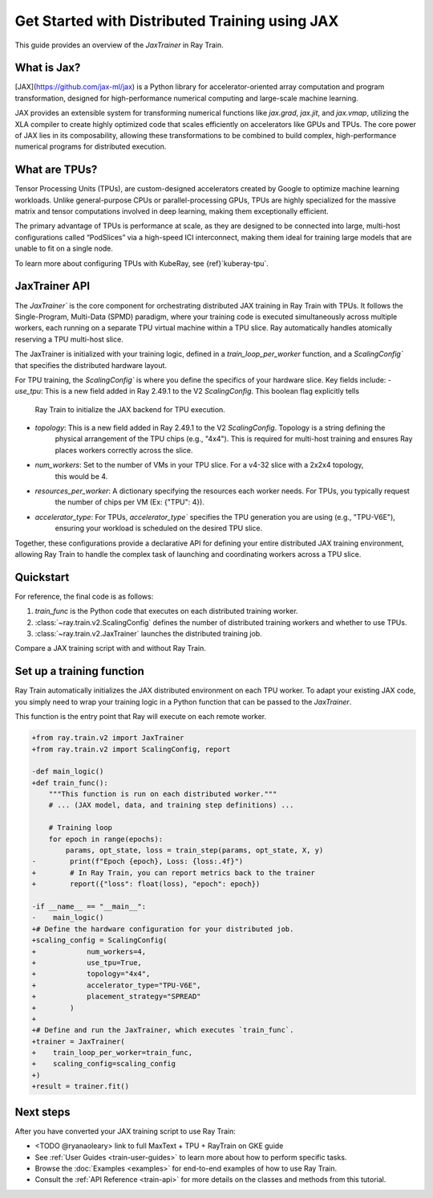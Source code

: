 .. _train-jax:

Get Started with Distributed Training using JAX
===============================================

This guide provides an overview of the `JaxTrainer` in Ray Train.

What is Jax?
------------
[JAX](https://github.com/jax-ml/jax) is a Python library for accelerator-oriented array computation and
program transformation, designed for high-performance numerical computing and large-scale machine learning.

JAX provides an extensible system for transforming numerical functions like `jax.grad`, `jax.jit`, and `jax.vmap`,
utilizing the XLA compiler to create highly optimized code that scales efficiently on accelerators like GPUs and TPUs.
The core power of JAX lies in its composability, allowing these transformations to be combined to build complex,
high-performance numerical programs for distributed execution.

What are TPUs?
--------------
Tensor Processing Units (TPUs), are custom-designed accelerators created by Google to optimize machine learning
workloads. Unlike general-purpose CPUs or parallel-processing GPUs, TPUs are highly specialized for the massive
matrix and tensor computations involved in deep learning, making them exceptionally efficient. 

The primary advantage of TPUs is performance at scale, as they are designed to be connected into large, multi-host
configurations called “PodSlices” via a high-speed ICI interconnect, making them ideal for training large models
that are unable to fit on a single node.

To learn more about configuring TPUs with KubeRay, see {ref}`kuberay-tpu`.

JaxTrainer API
--------------
The `JaxTrainer`` is the core component for orchestrating distributed JAX training in Ray Train with TPUs.
It follows the Single-Program, Multi-Data (SPMD) paradigm, where your training code is executed simultaneously
across multiple workers, each running on a separate TPU virtual machine within a TPU slice. Ray automatically
handles atomically reserving a TPU multi-host slice.

The JaxTrainer is initialized with your training logic, defined in a `train_loop_per_worker` function, and a
`ScalingConfig`` that specifies the distributed hardware layout.

For TPU training, the `ScalingConfig`` is where you define the specifics of your hardware slice. Key fields include:
- `use_tpu`: This is a new field added in Ray 2.49.1 to the V2 `ScalingConfig`. This boolean flag explicitly tells
             Ray Train to initialize the JAX backend for TPU execution.
- `topology`: This is a new field added in Ray 2.49.1 to the V2 `ScalingConfig`. Topology is a string defining the
              physical arrangement of the TPU chips (e.g., "4x4"). This is required for multi-host training and ensures
              Ray places workers correctly across the slice.
- `num_workers`: Set to the number of VMs in your TPU slice. For a v4-32 slice with a 2x2x4 topology,
                 this would be 4.
- `resources_per_worker`: A dictionary specifying the resources each worker needs. For TPUs, you typically request
                          the number of chips per VM (Ex: {"TPU": 4}).
- `accelerator_type`: For TPUs, `accelerator_type`` specifies the TPU generation you are using (e.g., "TPU-V6E"),
                      ensuring your workload is scheduled on the desired TPU slice.
                      
Together, these configurations provide a declarative API for defining your entire distributed JAX
training environment, allowing Ray Train to handle the complex task of launching and coordinating
workers across a TPU slice.

Quickstart
----------

For reference, the final code is as follows:

.. testcode::
    :skipif: True

    from ray.train.jax import JaxTrainer
    from ray.train import ScalingConfig

    def train_func():
        # Your JAX training code here.

    scaling_config = ScalingConfig(num_workers=4, use_tpu=True, topology="4x4", accelerator_type="TPU-V6E")
    trainer = JaxTrainer(train_func, scaling_config=scaling_config)
    result = trainer.fit()

1. `train_func` is the Python code that executes on each distributed training worker.
2. :class:`~ray.train.v2.ScalingConfig` defines the number of distributed training workers and whether to use TPUs.
3. :class:`~ray.train.v2.JaxTrainer` launches the distributed training job.

Compare a JAX training script with and without Ray Train.

.. tab-set::

    .. tab-item:: JAX + Ray Train
        .. code-block:: python
            
            import jax
            import jax.numpy as jnp
            import optax

            from ray.train.v2 import JaxTrainer
            from ray.train.v2 import ScalingConfig

            def train_func():
                """This function is run on each distributed worker."""
                key = jax.random.PRNGKey(jax.process_index())
                X = jax.random.normal(key, (100, 1))
                noise = jax.random.normal(key, (100, 1)) * 0.1
                y = 2 * X + 1 + noise

                def linear_model(params, x):
                    return x @ params['w'] + params['b']

                def loss_fn(params, x, y):
                    preds = linear_model(params, x)
                    return jnp.mean((preds - y) ** 2)
                
                @jax.jit
                def train_step(params, opt_state, x, y):
                    loss, grads = jax.value_and_grad(loss_fn)(params, x, y)
                    updates, opt_state = optimizer.update(grads, opt_state)
                    params = optax.apply_updates(params, updates)
                    return params, opt_state, loss

                # Initialize parameters and optimizer.
                key, w_key, b_key = jax.random.split(key, 3)
                params = {'w': jax.random.normal(w_key, (1, 1)), 'b': jax.random.normal(b_key, (1,))}
                optimizer = optax.adam(learning_rate=0.01)
                opt_state = optimizer.init(params)

                # Training loop
                epochs = 100
                for epoch in range(epochs):
                    params, opt_state, loss = train_step(params, opt_state, X, y)
                    # Report metrics back to Ray Train.
                    report({"loss": float(loss), "epoch": epoch})

            # Define the hardware configuration for your distributed job.
            scaling_config = ScalingConfig(
                num_workers=4,
                use_tpu=True,
                topology="4x4",
                accelerator_type="TPU-V6E",
                placement_strategy="SPREAD"
            )

            # Define and run the JaxTrainer.
            trainer = JaxTrainer(
                train_loop_per_worker=train_func,
                scaling_config=scaling_config
            )
            result = trainer.fit()
            print(f"Training finished. Final loss: {result.metrics['loss']:.4f}")

    .. tab-item:: JAX

        .. This snippet isn't tested because it doesn't use any Ray code.

        .. testcode::
            :skipif: True

            import jax
            import jax.numpy as jnp
            import optax

            # In a non-Ray script, you would manually initialize the
            # distributed environment for multi-host training.
            # import jax.distributed
            # jax.distributed.initialize()

            # Generate synthetic data.
            key = jax.random.PRNGKey(0)
            X = jax.random.normal(key, (100, 1))
            noise = jax.random.normal(key, (100, 1)) * 0.1
            y = 2 * X + 1 + noise

            # Model and loss function are standard JAX.
            def linear_model(params, x):
                return x @ params['w'] + params['b']

            def loss_fn(params, x, y):
                preds = linear_model(params, x)
                return jnp.mean((preds - y) ** 2)

            @jax.jit
            def train_step(params, opt_state, x, y):
                loss, grads = jax.value_and_grad(loss_fn)(params, x, y)
                updates, opt_state = optimizer.update(grads, opt_state)
                params = optax.apply_updates(params, updates)
                return params, opt_state, loss

            # Initialize parameters and optimizer.
            key, w_key, b_key = jax.random.split(key, 3)
            params = {'w': jax.random.normal(w_key, (1, 1)), 'b': jax.random.normal(b_key, (1,))}
            optimizer = optax.adam(learning_rate=0.01)
            opt_state = optimizer.init(params)

            # Training loop
            epochs = 100
            print("Starting training...")
            for epoch in range(epochs):
                params, opt_state, loss = train_step(params, opt_state, X, y)
                if epoch % 10 == 0:
                    print(f"Epoch {epoch}, Loss: {loss:.4f}")

            print("Training finished.")
            print(f"Learned parameters: w={params['w'].item():.4f}, b={params['b'].item():.4f}")

Set up a training function
--------------------------

Ray Train automatically initializes the JAX distributed environment on each TPU worker.
To adapt your existing JAX code, you simply need to wrap your training logic in a Python function
that can be passed to the `JaxTrainer`.

This function is the entry point that Ray will execute on each remote worker.

.. code-block:: diff

    +from ray.train.v2 import JaxTrainer
    +from ray.train.v2 import ScalingConfig, report

    -def main_logic()
    +def train_func():
        """This function is run on each distributed worker."""
        # ... (JAX model, data, and training step definitions) ...

        # Training loop
        for epoch in range(epochs):
            params, opt_state, loss = train_step(params, opt_state, X, y)
    -        print(f"Epoch {epoch}, Loss: {loss:.4f}")
    +        # In Ray Train, you can report metrics back to the trainer
    +        report({"loss": float(loss), "epoch": epoch})

    -if __name__ == "__main__":
    -    main_logic()
    +# Define the hardware configuration for your distributed job.
    +scaling_config = ScalingConfig(
    +            num_workers=4,
    +            use_tpu=True,
    +            topology="4x4",
    +            accelerator_type="TPU-V6E",
    +            placement_strategy="SPREAD"
    +        )
    +
    +# Define and run the JaxTrainer, which executes `train_func`.
    +trainer = JaxTrainer(
    +    train_loop_per_worker=train_func,
    +    scaling_config=scaling_config
    +)
    +result = trainer.fit()

Next steps
----------

After you have converted your JAX training script to use Ray Train:

* <TODO @ryanaoleary> link to full MaxText + TPU + RayTrain on GKE guide
* See :ref:`User Guides <train-user-guides>` to learn more about how to perform specific tasks.
* Browse the :doc:`Examples <examples>` for end-to-end examples of how to use Ray Train.
* Consult the :ref:`API Reference <train-api>` for more details on the classes and methods from this tutorial.
